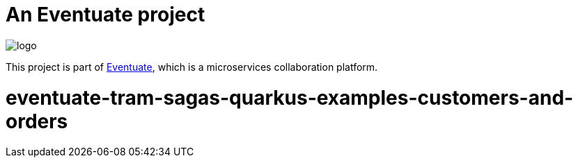 = An Eventuate project

image::https://eventuate.io/i/logo.gif[]

This project is part of http://eventuate.io[Eventuate], which is a microservices collaboration platform.

= eventuate-tram-sagas-quarkus-examples-customers-and-orders

